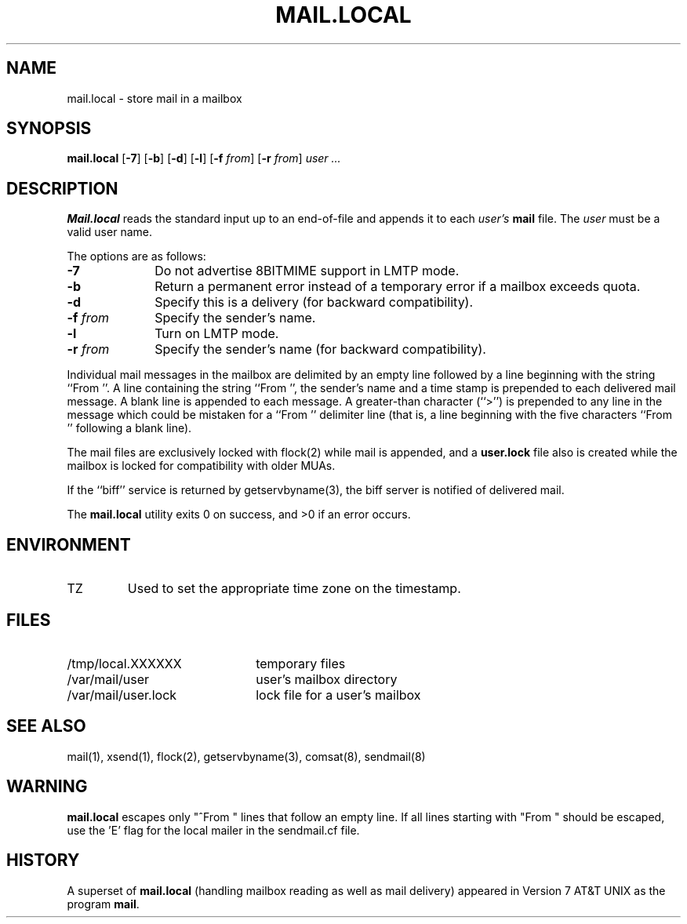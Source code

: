 .\" Copyright (c) 1998-2000 Sendmail, Inc. and its suppliers.
.\"	 All rights reserved.
.\" Copyright (c) 1990, 1993
.\"	The Regents of the University of California.  All rights reserved.
.\"
.\" By using this file, you agree to the terms and conditions set
.\" forth in the LICENSE file which can be found at the top level of
.\" the sendmail distribution.
.\"
.\"
.\"	$Sendmail: mail.local.8,v 8.14.14.5 2000/12/29 18:12:16 gshapiro Exp $
.\"
.TH MAIL.LOCAL 8 "$Date: 2001/05/31 00:29:55 $"
.SH NAME
mail.local
\- store mail in a mailbox
.SH SYNOPSIS
.B mail.local
.RB [ \-7 "] [" \-b "] [" \-d "] [" \-l "] [" \-f
.IR from "] "
.RB [ \-r 
.IR from "] " "user ..."
.SH DESCRIPTION
.B Mail.local
reads the standard input up to an end-of-file and appends it to each
.I user's
.B mail 
file.  The
.I user
must be a valid user name.
.PP
The options are as follows:
.TP 1i
.B \-7
Do not advertise 8BITMIME support in LMTP mode.
.TP 
.B \-b
Return a permanent error instead of a temporary error
if a mailbox exceeds quota.
.TP 
.B \-d
Specify this is a delivery (for backward compatibility).
.TP 
.BI \-f " from"
Specify the sender's name.
.TP
.B \-l
Turn on LMTP mode.
.TP 
.BI \-r " from"
Specify the sender's name (for backward compatibility).
.PP
Individual mail messages in the mailbox are delimited by an empty
line followed by a line beginning with the string ``From ''.
A line containing the string ``From '', the sender's name and a time stamp
is prepended to each delivered mail message.
A blank line is appended to each message.
A greater-than character (``>'') is prepended to any line in the message
which could be mistaken for a ``From '' delimiter line
(that is,
a line beginning with the five characters
``From '' following a blank line).
.PP
The mail files are exclusively locked with 
flock(2) 
while mail is appended, 
and a
.B user.lock
file also is created while the mailbox is locked 
for compatibility with older MUAs.
.PP
If the ``biff'' service is returned by 
getservbyname(3), 
the biff server is notified of delivered mail.
.PP
The
.B mail.local
utility exits 0 on success, and >0 if an error occurs.
.SH ENVIRONMENT
.IP TZ
Used to set the appropriate time zone on the timestamp.
.SH FILES
.PD 0.2v
.TP 2.2i
/tmp/local.XXXXXX
temporary files
.TP
/var/mail/user
user's mailbox directory
.TP 
/var/mail/user.lock
lock file for a user's mailbox
.PD
.SH SEE ALSO
mail(1), 
xsend(1), 
flock(2), 
getservbyname(3), 
comsat(8), 
sendmail(8)
.SH WARNING
.B mail.local
escapes only "^From " lines that follow an empty line.
If all lines starting with "From " should be escaped,
use the 'E' flag for the local mailer in the
sendmail.cf file.
.SH HISTORY
A superset of
.B mail.local
(handling mailbox reading as well as mail delivery)
appeared in 
Version 7 AT&T UNIX 
as the program
.BR mail .
